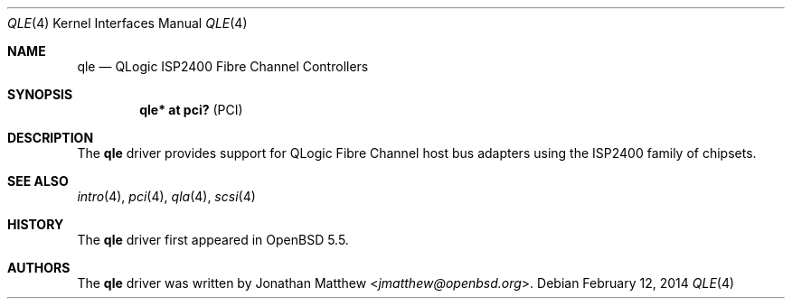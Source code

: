 .\"	$OpenBSD: src/share/man/man4/qle.4,v 1.2 2014/02/13 01:59:05 dlg Exp $
.\"
.\" Copyright (c) 2014 Jonathan Matthew <jmatthew@openbsd.org>
.\"
.\" Permission to use, copy, modify, and distribute this software for any
.\" purpose with or without fee is hereby granted, provided that the above
.\" copyright notice and this permission notice appear in all copies.
.\"
.\" THE SOFTWARE IS PROVIDED "AS IS" AND THE AUTHOR DISCLAIMS ALL WARRANTIES
.\" WITH REGARD TO THIS SOFTWARE INCLUDING ALL IMPLIED WARRANTIES OF
.\" MERCHANTABILITY AND FITNESS. IN NO EVENT SHALL THE AUTHOR BE LIABLE FOR
.\" ANY SPECIAL, DIRECT, INDIRECT, OR CONSEQUENTIAL DAMAGES OR ANY DAMAGES
.\" WHATSOEVER RESULTING FROM LOSS OF USE, DATA OR PROFITS, WHETHER IN AN
.\" ACTION OF CONTRACT, NEGLIGENCE OR OTHER TORTIOUS ACTION, ARISING OUT OF
.\" OR IN CONNECTION WITH THE USE OR PERFORMANCE OF THIS SOFTWARE.
.\"
.Dd $Mdocdate: February 12 2014 $
.Dt QLE 4
.Os
.Sh NAME
.Nm qle
.Nd QLogic ISP2400 Fibre Channel Controllers
.Sh SYNOPSIS
.Cd "qle* at pci?     " Pq PCI
.Sh DESCRIPTION
The
.Nm
driver provides support for QLogic Fibre Channel host bus adapters using
the ISP2400 family of chipsets.
.Sh SEE ALSO
.Xr intro 4 ,
.Xr pci 4 ,
.Xr qla 4 ,
.Xr scsi 4
.Sh HISTORY
The
.Nm
driver first appeared in
.Ox 5.5 .
.Sh AUTHORS
The
.Nm
driver was written by
.An Jonathan Matthew Aq Mt jmatthew@openbsd.org .
